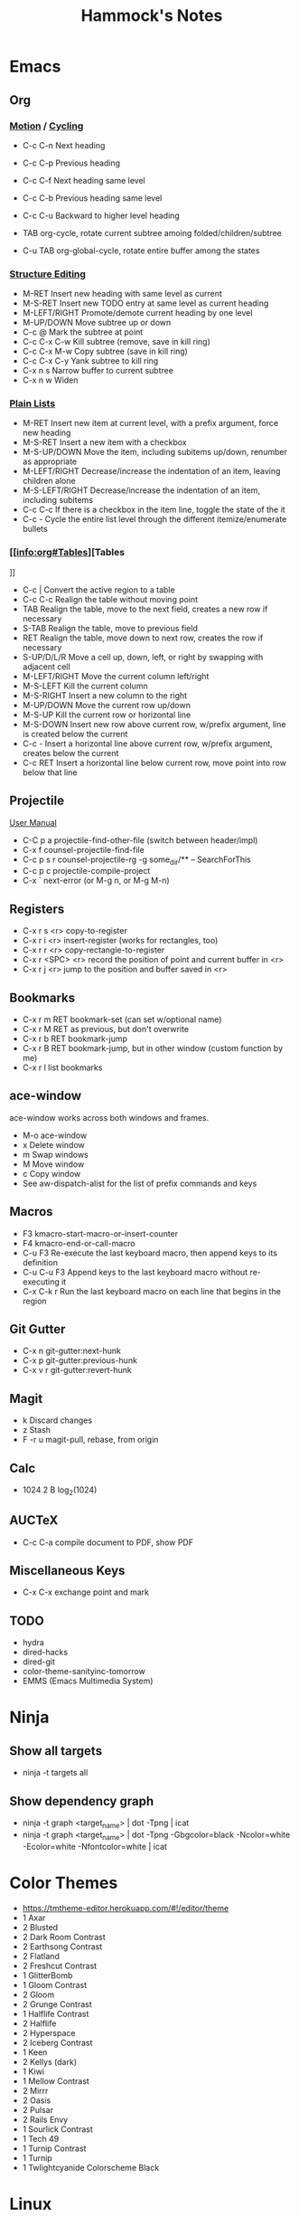 #+title: Hammock's Notes

* Emacs
** Org
*** [[info:org#Motion][Motion]] / [[info:org#Global and local cycling][Cycling]]

  - C-c C-n          Next heading
  - C-c C-p          Previous heading
  - C-c C-f          Next heading same level
  - C-c C-b          Previous heading same level
  - C-c C-u          Backward to higher level heading

  - TAB              org-cycle, rotate current subtree amoing folded/children/subtree
  - C-u TAB          org-global-cycle, rotate entire buffer among the states

*** [[info:org#Structure Editing][Structure Editing]]

  - M-RET            Insert new heading with same level as current
  - M-S-RET          Insert new TODO entry at same level as current heading
  - M-LEFT/RIGHT     Promote/demote current heading by one level
  - M-UP/DOWN        Move subtree up or down
  - C-c @            Mark the subtree at point
  - C-c C-x C-w      Kill subtree (remove, save in kill ring)
  - C-c C-x M-w      Copy subtree (save in kill ring)
  - C-c C-x C-y      Yank subtree to kill ring
  - C-x n s          Narrow buffer to current subtree
  - C-x n w          Widen

*** [[info:org:#Plain Lists][Plain Lists]]

  - M-RET            Insert new item at current level, with a prefix argument, force new heading
  - M-S-RET          Insert a new item with a checkbox
  - M-S-UP/DOWN      Move the item, including subitems up/down, renumber as appropriate
  - M-LEFT/RIGHT     Decrease/increase the indentation of an item, leaving children alone
  - M-S-LEFT/RIGHT   Decrease/increase the indentation of an item, including subitems
  - C-c C-c          If there is a checkbox in the item line, toggle the state of the it
  - C-c -            Cycle the entire list level through the different itemize/enumerate bullets

*** [[info:org#Tables][Tables
]]
  - C-c |            Convert the active region to a table
  - C-c C-c          Realign the table without moving point
  - TAB              Realign the table, move to the next field, creates a new row if necessary
  - S-TAB            Realign the table, move to previous field
  - RET              Realign the table, move down to next row, creates the row if necessary
  - S-UP/D/L/R       Move a cell up, down, left, or right by swapping with adjacent cell
  - M-LEFT/RIGHT     Move the current column left/right
  - M-S-LEFT         Kill the current column
  - M-S-RIGHT        Insert a new column to the right
  - M-UP/DOWN        Move the current row up/down
  - M-S-UP           Kill the current row or horizontal line
  - M-S-DOWN         Insert new row above current row, w/prefix argument, line is created below the current
  - C-c -            Insert a horizontal line above current row, w/prefix argument, creates below the current
  - C-c RET          Insert a horizontal line below current row, move point into row below that line

** Projectile

 [[https://docs.projectile.mx/projectile/index.html][User Manual]]
 - C-C p a          projectile-find-other-file (switch between header/impl)
 - C-x f            counsel-projectile-find-file
 - C-c p s r        counsel-projectile-rg
                    -g some_dir/** -- SearchForThis
 - C-c p c          projectile-compile-project
 - C-x `            next-error (or M-g n, or M-g M-n)

** Registers

 - C-x r s <r>      copy-to-register
 - C-x r i <r>      insert-register (works for rectangles, too)
 - C-x r r <r>      copy-rectangle-to-register
 - C-x r <SPC> <r>  record the position of point and current buffer in <r>
 - C-x r j <r>      jump to the position and buffer saved in <r>

** Bookmarks

 - C-x r m RET      bookmark-set (can set w/optional name)
 - C-x r M RET      as previous, but don't overwrite
 - C-x r b RET      bookmark-jump
 - C-x r B RET      bookmark-jump, but in other window (custom function by me)
 - C-x r l          list bookmarks

** ace-window

ace-window works across both windows and frames.

  - M-o             ace-window
  - x               Delete window
  - m               Swap windows
  - M               Move window
  - c               Copy window
  - See aw-dispatch-alist for the list of prefix commands and keys

** Macros

 - F3               kmacro-start-macro-or-insert-counter
 - F4               kmacro-end-or-call-macro
 - C-u F3           Re-execute the last keyboard macro, then append keys to its definition
 - C-u C-u F3       Append keys to the last keyboard macro without re-executing it
 - C-x C-k r        Run the last keyboard macro on each line that begins in the region

** Git Gutter

 - C-x n            git-gutter:next-hunk
 - C-x p            git-gutter:previous-hunk
 - C-x v r          git-gutter:revert-hunk

** Magit

 - k                Discard changes
 - z                Stash
 - F -r u           magit-pull, rebase, from origin

** Calc

 - 1024 2 B         log_2(1024)

** AUCTeX

 - C-c C-a          compile document to PDF, show PDF

** Miscellaneous Keys

 - C-x C-x          exchange point and mark

** TODO

 - hydra
 - dired-hacks
 - dired-git
 - color-theme-sanityinc-tomorrow
 - EMMS (Emacs Multimedia System)

* Ninja
** Show all targets

 - ninja -t targets all

** Show dependency graph

 - ninja -t graph <target_name> | dot -Tpng | icat
 - ninja -t graph <target_name> | dot -Tpng -Gbgcolor=black -Ncolor=white -Ecolor=white -Nfontcolor=white | icat

* Color Themes

  - https://tmtheme-editor.herokuapp.com/#!/editor/theme
  - 1 Axar
  - 2 Blusted
  - 2 Dark Room Contrast
  - 2 Earthsong Contrast
  - 2 Flatland
  - 2 Freshcut Contrast
  - 1 GlitterBomb
  - 1 Gloom Contrast
  - 2 Gloom
  - 2 Grunge Contrast
  - 1 Halflife Contrast
  - 2 Halflife
  - 2 Hyperspace
  - 2 Iceberg Contrast
  - 1 Keen
  - 2 Kellys (dark)
  - 1 Kiwi
  - 1 Mellow Contrast
  - 2 Mirrr
  - 2 Oasis
  - 2 Pulsar
  - 2 Rails Envy
  - 1 Sourlick Contrast
  - 1 Tech 49
  - 1 Turnip Contrast
  - 1 Turnip
  - 1 Twlightcyanide Colorscheme Black

* Linux
** Kitty

  - C-S-.           increase font size
  - C-S-,           decrease font size
  - C-S-PgUp        scroll back
  - C-S-PgDn        scroll forward

** Write image to USB:
 - pv image.iso | sudo dd of=/dev/sdx conv=sync
** zoxide

 - z foo            cd to highest ranked directory matching foo
 - z foo bar        cd to highest ranked directory matching foo and bar
 - z foo/           cd into actual directory named foo
 - zi foo           cd with interactive selection using fzf
 - zq foo           echo the best match, but don't cd
 - za /foo          add /foo to the database
 - zr /foo          remove /foo from the database

** Nebulous backgrounds
 - convert -quality 75 input.jpg -strip -auto-orient -resize 4x4 -resize 3840x1600\! output.jpg
** Create hashes/de-dup pictures

 - fd -t f -0 | xargs -0 sha256sum > picture_hashes
 - fd -t -f 0 | xargs -n 1 -P 14 -0 sha256sum > picture_hashes_parallel
 - sort -k1,1 picture_hashes | uniq -w64 -D

** Rename image with date
 - exiftool '-FileName<CreateDate' -d %Y%m%d-%%f.%%e <filename>
** Convert HEIF/HEIC files

#+begin_src shell
  for f in *.HEIC
  do
      echo converting $f
      heif-convert $f $f.jpg
  done
#+end_src

** Delete files listed in another file

 Assume that each line is a file, possibly with spaces in the filename

#+begin_src shell
  xargs -d '\n' rm
#+end_src

* Git
** Change remote URL from https to ssh

#+begin_src shell
  git remote -v
  git remote set-url origin git@github.com:HammockSunburn/REPOSITORY.git
#+end_src

* ZFS

 - zfs list -t snapshot                   list all snapshots
 - zfs list -o space                      list all filesystems and space taken (used, usedsnap, etc.)
 - zfs snapshot zdata/pictures@predelete  create a new snapshot

 - Snapshot sizes
   - November 27
     - data1: 792G
     - video: 11.9G
     - pictures: 71G
   - November 28
     - data1: 768G
     - video: 11.9G
     - pictures: 71G

* Haskell
** ghci
 - :r               (or :reload) reload the same file
